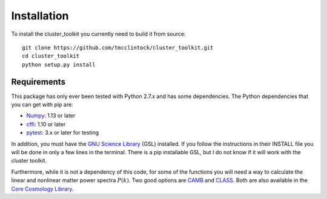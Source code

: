 ************************
Installation
************************

To install the cluster_toolkit you currently need to build it from source::
  
  git clone https://github.com/tmcclintock/cluster_toolkit.git
  cd cluster_toolkit
  python setup.py install

Requirements
============
This package has only ever been tested with Python 2.7.x and has some dependencies. The Python dependencies that you can get with pip are:
  
- `Numpy <http://www.numpy.org/>`_: 1.13 or later

- `cffi <https://cffi.readthedocs.io/en/latest/>`_: 1.10 or later

- `pytest <https://docs.pytest.org/en/latest/>`_: 3.x or later for testing

In addition, you must have the `GNU Science Library <https://www.gnu.org/software/gsl/>`_ (GSL) installed. If you follow the instructions in their INSTALL file you will be done in only a few lines in the terminal. There is a pip installable GSL, but I do not know if it will work with the cluster toolkit.

Furthermore, while it is not a dependency of this code, for some of the functions you will need a way to calculate the linear and nonlinear matter power spectra :math:`P(k)`. Two good options are `CAMB <http://camb.info/>`_ and `CLASS <http://class-code.net/>`_. Both are also available in the `Core Cosmology Library <https://github.com/LSSTDESC/CCL>`_.
